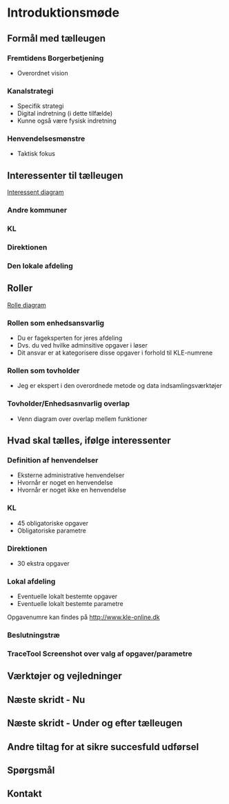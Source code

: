 * Introduktionsmøde

** Formål med tælleugen
   
*** Fremtidens Borgerbetjening
- Overordnet vision
*** Kanalstrategi
- Specifik strategi
- Digital indretning (i dette tilfælde)
- Kunne også være fysisk indretning
*** Henvendelsesmønstre
- Taktisk fokus

** Interessenter til tælleugen

[[file://diagram/stakeholders/stakeholders.svg][Interessent diagram]]

*** Andre kommuner
*** KL
*** Direktionen
*** Den lokale afdeling

** Roller
[[file://diagram/venn-roles/tov-enh.svg][Rolle diagram]]

*** Rollen som enhedsansvarlig
- Du er fageksperten for jeres afdeling
- Dvs. du ved hvilke adminsitive opgaver i løser
- Dit ansvar er at kategorisere disse opgaver i forhold til KLE-numrene 

*** Rollen som tovholder
- Jeg er ekspert i den overordnede metode og data indsamlingsværktøjer

*** Tovholder/Enhedsasnvarlig overlap
- Venn diagram over overlap mellem funktioner

** Hvad skal tælles, ifølge interessenter
*** Definition af henvendelser
- Eksterne administrative henvendelser
- Hvornår er noget en henvendelse
- Hvornår er noget ikke en henvendelse

*** KL
- 45 obligatoriske opgaver
- Obligatoriske parametre
*** Direktionen
- 30 ekstra opgaver
*** Lokal afdeling
- Eventuelle lokalt bestemte opgaver
- Eventuelle lokalt bestemte parametre
Opgavenumre kan findes på [[http://www.kle-online.dk]]


*** Beslutningstræ
*** TraceTool Screenshot over valg af opgaver/parametre 

** Værktøjer og vejledninger
** Næste skridt - Nu
** Næste skridt - Under og efter tælleugen
** Andre tiltag for at sikre succesfuld udførsel
** Spørgsmål
** Kontakt
